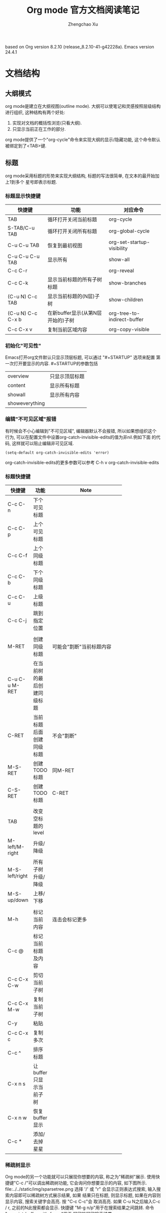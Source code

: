 #+AUTHOR: Zhengchao Xu
#+EMAIL: xuzhengchaojob@gmail.com
#+DESCRIPTION: Org mode [[http://orgmode.org/manual/index.html#Top][官方文档]] 阅读笔记
#+OPTIONS: toc:5 ^:nil
#+STARTUP: content hideblocks align
#+TITLE: Org mode 官方文档阅读笔记

based on Org version 8.2.10 (release_8.2.10-41-g42228a). Emacs version 24.4.1

* 文档结构
** 大纲模式
org mode是建立在大纲视图(outline mode). 大纲可以使笔记和灵感按照层级结构
进行组织, 这种结构有两个好处:
1. 实现对文档的概括性浏览(只看大纲).
2. 只显示当前正在工作的部分.
org mode提供了一个"org-cycle"命令来实现大纲的显示/隐藏功能, 这个命令默认
被绑定到了<TAB>键.
** 标题
org mode采用标题的形势来实现大纲结构, 标题的写法很简单, 在文本的最开始加上1到多个
星号即表示标题.
*** 标题显示快捷键

| 快捷键            | 功能                              | 对应命令                    |
|-------------------+-----------------------------------+-----------------------------|
| TAB               | 循环打开关闭当前标题              | org-cycle                   |
| S-TAB/C-u TAB     | 循环打开关闭所有标题              | org-global-cycle            |
| C-u C-u TAB       | 恢复到最初视图                    | org-set-startup-visibility  |
| C-u C-u C-u TAB   | 显示所有                          | show-all                    |
| C-c C-r           |                                   | org-reveal                  |
| C-c C-k           | 显示当前标题的所有子树标题        | show-branches               |
| (C-u N) C-c TAB   | 显示当前标题的(N层)子树           | show-children               |
| (C-u N) C-c C-x b | 在新buffer显示(从第N层开始的)子树 | org-tree-to-indirect-buffer |
| C-c C-x v         | 复制当前区域内容                  | org-copy-visible            |

*** 初始化"可见性"
Emacs打开org文件默认只显示顶层标题, 可以通过 "#+STARTUP" 选项来配置
第一次打开要显示的内容. #+STARTUP的参数包括
| overview       | 只显示顶层标题 |
| content        | 显示所有标题   |
| showall        | 显示所有内容   |
| showeverything |                |

*** 编辑"不可见区域"报错
有时候会不小心编辑到"不可见区域", 编辑器默认不会报错, 所以如果想组织这个
行为, 可以在配置文件中设置org-catch-invisible-edits的值为非nil.例如下面
的代码, 这样就可以阻止编辑非可见区域.
#+BEGIN_SRC elisp
(setq-default org-catch-invisible-edits 'error)
#+END_SRC

org-catch-invisible-edits的更多参数可以参考 C-h v org-catch-invisible-edits 
*** 标题快捷键
| 快捷键         | 功能                       | Note         |
|----------------+----------------------------+--------------|
|                |                            | <6>          |
| C-c C-n        | 下个可见标题               |              |
| C-c C-p        | 上个可见标题               |              |
| C-c C-f        | 上个同级标题               |              |
| C-c C-b        | 下个同级标题               |              |
| C-c C-u        | 上级标题                   |              |
| C-c C-j        | 跳到指定位置               |              |
|                |                            |              |
| M-RET          | 创建同级标题               | 可能会"割断"当前标题内容 |
| C-u C-u M-RET  | 在当前树的最后创建同级标题 |              |
| C-RET          | 当前标题后面创建同级标题   | 不会"割断"   |
| M-S-RET        | 创建TODO标题               | 同M-RET      |
| C-S-RET        | 创建TODO标题               | C-RET        |
|                |                            |              |
| TAB            | 改变空标题的level          |              |
| M-left/M-right | 升级/降级                  |              |
| M-S-left/right | 所有子树升级/降级          |              |
| M-S-up/down    | 上移/下移                  |              |
|                |                            |              |
| M-h            | 标记当前内容               | 连击会标记更多 |
| C-c @          | 标记当前标题及内容         |              |
| C-c C-x C-w    | 剪切当前子树               |              |
| C-c C-x M-w    | 复制当前子树               |              |
| C-y            | 粘贴                       |              |
| C-c C-x c      | 复制多次                   |              |
| C-c ^          | 排序标题                   |              |
| C-x n s        | 让buffer只显示当前子树     |              |
| C-x n w        | 恢复buffer显示             |              |
| C-c *          | 添加/去掉星星              |              |
*** 稀疏树显示
Org mode的另一个功能就可以只展现你想要的内容, 称之为"稀疏树"展示.
使用快捷键"C-c /"可以调出稀疏树功能, 它会询问你想要显示的内容, 
如下图所示.
file:../../static/img/sparsetree.png 
选择 '/' 或 "r" 会显示正则表达式搜索, 输入搜索内容即可以稀疏树方式展示结果, 如果
结果只在标题, 则显示标题, 如果在内容则显示内容, 搜索关键字会高亮. 按 "C-c C-c"会
取消高亮. 如果 C-u N之后输入C-c / r, 之前的N此搜索都会显示.
快捷键 "M-g n/p"用于在搜索结果之间跳转. 命令 "ps-print-buffer-with-faces"用于
打印机打印搜索结果.
*** 列表
org mode可以显示列表, 以下列字符开头的文本都为列表" - + 1. 1) *",
标题的大部分快捷键都可以用于列表, 其他的快捷键包括:
| C-c -        | 改变列表展示方式 |
| S-left/right | 同上             |
*** 脚注
org mode支持脚注功能, 脚注通常用 =[fn:数字]= 表示, 然后在其他地方写上
脚注说明[fn:1]:
#+BEGIN_EXAMPLE
     The Org homepage[fn:1] now looks a lot better than it used to.
     ...
     [fn:1] The link is: http://orgmode.org
#+END_EXAMPLE
[fn:1]脚注示例.

* 表格
orgmode提供了ascii形式表示的表格, 任何以"|"字符开头的内容都会认为是
表格的一部分. 在表格当前行按TAB或C-c C-c会格式化表格.按RET键会自动创建
下一行. 同时任何以"|-"开头的行都被认为是表格分隔符.
** 表格快捷键
 "C-c |"可以创建表格或将选中区域转化为表格, 会询问你创建的表格大小.
如果要转化的区域都含有TAB字符, 会将TAB作为分隔符. 如果为逗号, 会认为是逗号.
否则为空白字符.可以通过前缀强制选择"分隔符":
+ C-u 强制认为是CSV格式(逗号分割)
+ C-u C-u 强制TAB

| 快捷键               | 功能                   |
|----------------------+------------------------|
| C-c C-c              | 对齐表格               |
| TAB                  | 对齐表格, 移到下一格   |
| S-TAB                | 对齐表格, 移到上一格   |
| RET                  | 对齐表格, 移到下一行   |
| M-a/e                | 移到这一格开始/结尾    |
| M-left/right/up/down | 左/右/上/下移动该行    |
| M-S-left/up/         | 删除当前列/行          |
| M-S-right/down       | 添加新列/行            |
| C-c -/C-c RET        | 添加新分割行           |
| C-c ^                | 排序                   |
| C-c C-x M-w/C-w/C-y  | 粘贴/剪切/复制当前区域 |
| C-c +                | 计算当前列的和         |
| S-RET                | 复制                   |
| C-c `                | 新窗口编辑当前区域.    |
| M-x org-table-import | 导入文件作为表格       |
| C-c                  | 将选中区域表示为表格   |
| M-x org-table-export | 到处表格               |

** 表格宽度和对齐
*** 设置列宽度
要设置列宽度, 在这一列的任何的一个空白单元格(没有的话可以创建一个空白行)内
加入"<N>", N就是你要设置的宽度.然后按"C-c C-c"即可改变宽度. 
如果该列某一行的宽度大于N, 那么该区域内容会被"压缩", 如果要查看完整内容, 把
鼠标放到上面即可, 如果要编辑该内容, 在区域上按"C-c `". 

当第一次打开一个设置了"压缩"的表格时,会看到"压缩"并未发生, 超过宽度的内容
仍然会在表格中显示, 可以在文档中加入 "#+STARTUP:align" 来打开这个功能. 
*** 设置左右对齐
跟设置宽度一样, 在某一空白区域添加 <r> 或 <l>. 宽度和对齐也可以结合使用:<r10>.
** 列组
Org导出表格时, 默认是以行为单位, 也可以按列为单位来处理数据.
这需要添加一个特殊行: 该行的第一个区域只包含"/", 其他以"<"表示的区域
表示是一个组的开始, 以">"结束表示组的结束.

* 导出功能
